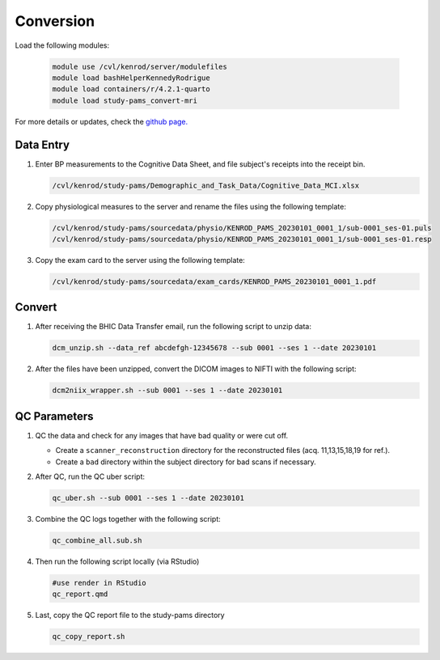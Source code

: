 .. _conversion:

Conversion
==========

Load the following modules:

   .. code:: bash

      module use /cvl/kenrod/server/modulefiles
      module load bashHelperKennedyRodrigue
      module load containers/r/4.2.1-quarto
      module load study-pams_convert-mri

For more details or updates, check the `github page. <https://github.com/epongpipat/convert-mri_study-pams>`_

.. _data_entry:

Data Entry
--------

#. Enter BP measurements to the Cognitive Data Sheet, and file subject's receipts into the receipt bin.

   .. code:: bash
   
      /cvl/kenrod/study-pams/Demographic_and_Task_Data/Cognitive_Data_MCI.xlsx

#. Copy physiological measures to the server and rename the files using the following template:

   .. code:: bash
   
      /cvl/kenrod/study-pams/sourcedata/physio/KENROD_PAMS_20230101_0001_1/sub-0001_ses-01.puls
      /cvl/kenrod/study-pams/sourcedata/physio/KENROD_PAMS_20230101_0001_1/sub-0001_ses-01.resp

#. Copy the exam card to the server using the following template:

   .. code:: bash
   
      /cvl/kenrod/study-pams/sourcedata/exam_cards/KENROD_PAMS_20230101_0001_1.pdf

.. _convert:

Convert
--------

#. After receiving the BHIC Data Transfer email, run the following script to unzip data:

   .. code:: bash

      dcm_unzip.sh --data_ref abcdefgh-12345678 --sub 0001 --ses 1 --date 20230101

#. After the files have been unzipped, convert the DICOM images to NIFTI with the following script:

   .. code:: bash

      dcm2niix_wrapper.sh --sub 0001 --ses 1 --date 20230101

.. _qc_parameters:

QC Parameters
--------

#. QC the data and check for any images that have bad quality or were cut off.
      
   * Create a ``scanner_reconstruction`` directory for the reconstructed files (acq. 11,13,15,18,19 for ref.).

   * Create a ``bad`` directory within the subject directory for bad scans if necessary.

#. After QC, run the QC uber script:
   
   .. code:: bash

      qc_uber.sh --sub 0001 --ses 1 --date 20230101


#. Combine the QC logs together with the following script:
   
   .. code:: bash

      qc_combine_all.sub.sh

#. Then run the following script locally (via RStudio)

   .. code:: bash

      #use render in RStudio
      qc_report.qmd
   
#. Last, copy the QC report file to the study-pams directory

   .. code:: bash

      qc_copy_report.sh
